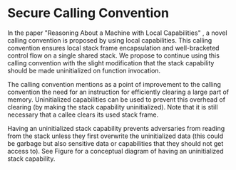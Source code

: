 * Secure Calling Convention
  In the paper "Reasoning About a Machine with Local Capabilities" \parencite{skorstengaard2018reasoning},
  a novel calling convention is proposed by using local capabilities. This calling convention ensures
  local stack frame encapsulation and well-bracketed control flow on a single shared stack.
  We propose to continue using this calling convention with the slight modification that the stack
  capability should be made uninitialized on function invocation.
  
  The calling convention \parencite{skorstengaard2018reasoning} mentions as a point of improvement
  to the calling convention the need for an instruction for efficiently clearing a large part of 
  memory. Uninitialized capabilities can be used to prevent this overhead of clearing 
  (by making the stack capability uninitialized). 
  Note that it is still necessary that a callee clears its used stack frame.

  Having an uninitialized stack capability prevents adversaries from reading from the stack unless they first 
  overwrite the uninitialized data (this could be garbage but also sensitive data or capabilities that they should not get access to).
  See Figure \ref{fig:uninit-stack} for a conceptual diagram of having an uninitialized stack
  capability.

  #+CAPTION: Stack with Uninitialized Capability
  #+ATTR_LATEX: :width 0.8\textwidth
  #+NAME: fig:uninit-stack
  [[../../figures/cheri-uninit-stack.png]]
  \FloatBarrier
